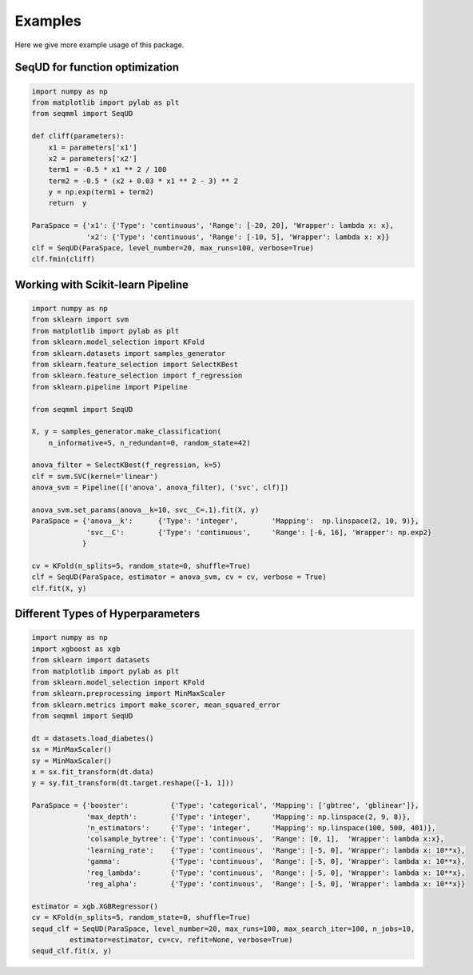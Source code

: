 Examples
===============
Here we give more example usage of this package.


SeqUD for function optimization
--------------------------------

.. code-block::

        import numpy as np 
        from matplotlib import pylab as plt
        from seqmml import SeqUD

        def cliff(parameters):
            x1 = parameters['x1']
            x2 = parameters['x2']
            term1 = -0.5 * x1 ** 2 / 100
            term2 = -0.5 * (x2 + 0.03 * x1 ** 2 - 3) ** 2
            y = np.exp(term1 + term2)
            return  y

        ParaSpace = {'x1': {'Type': 'continuous', 'Range': [-20, 20], 'Wrapper': lambda x: x}, 
                     'x2': {'Type': 'continuous', 'Range': [-10, 5], 'Wrapper': lambda x: x}}
        clf = SeqUD(ParaSpace, level_number=20, max_runs=100, verbose=True)
        clf.fmin(cliff)


Working with Scikit-learn Pipeline
-----------------------------------

.. code-block::

        import numpy as np
        from sklearn import svm
        from matplotlib import pylab as plt 
        from sklearn.model_selection import KFold 
        from sklearn.datasets import samples_generator
        from sklearn.feature_selection import SelectKBest
        from sklearn.feature_selection import f_regression
        from sklearn.pipeline import Pipeline

        from seqmml import SeqUD

        X, y = samples_generator.make_classification(
            n_informative=5, n_redundant=0, random_state=42)

        anova_filter = SelectKBest(f_regression, k=5)
        clf = svm.SVC(kernel='linear')
        anova_svm = Pipeline([('anova', anova_filter), ('svc', clf)])

        anova_svm.set_params(anova__k=10, svc__C=.1).fit(X, y)
        ParaSpace = {'anova__k':      {'Type': 'integer',        'Mapping':  np.linspace(2, 10, 9)},
                     'svc__C':        {'Type': 'continuous',     'Range': [-6, 16], 'Wrapper': np.exp2}
                    }

        cv = KFold(n_splits=5, random_state=0, shuffle=True)
        clf = SeqUD(ParaSpace, estimator = anova_svm, cv = cv, verbose = True)
        clf.fit(X, y)


Different Types of Hyperparameters 
-----------------------------------

.. code-block::

        import numpy as np
        import xgboost as xgb
        from sklearn import datasets
        from matplotlib import pylab as plt 
        from sklearn.model_selection import KFold 
        from sklearn.preprocessing import MinMaxScaler
        from sklearn.metrics import make_scorer, mean_squared_error
        from seqmml import SeqUD

        dt = datasets.load_diabetes()
        sx = MinMaxScaler()
        sy = MinMaxScaler()
        x = sx.fit_transform(dt.data)
        y = sy.fit_transform(dt.target.reshape([-1, 1]))

        ParaSpace = {'booster':          {'Type': 'categorical', 'Mapping': ['gbtree', 'gblinear']},
                     'max_depth':        {'Type': 'integer',     'Mapping': np.linspace(2, 9, 8)}, 
                     'n_estimators':     {'Type': 'integer',     'Mapping': np.linspace(100, 500, 401)},
                     'colsample_bytree': {'Type': 'continuous',  'Range': [0, 1],  'Wrapper': lambda x:x},
                     'learning_rate':    {'Type': 'continuous',  'Range': [-5, 0], 'Wrapper': lambda x: 10**x},
                     'gamma':            {'Type': 'continuous',  'Range': [-5, 0], 'Wrapper': lambda x: 10**x},
                     'reg_lambda':       {'Type': 'continuous',  'Range': [-5, 0], 'Wrapper': lambda x: 10**x},
                     'reg_alpha':        {'Type': 'continuous',  'Range': [-5, 0], 'Wrapper': lambda x: 10**x}}

        estimator = xgb.XGBRegressor()
        cv = KFold(n_splits=5, random_state=0, shuffle=True)
        sequd_clf = SeqUD(ParaSpace, level_number=20, max_runs=100, max_search_iter=100, n_jobs=10, 
                 estimator=estimator, cv=cv, refit=None, verbose=True)
        sequd_clf.fit(x, y)
